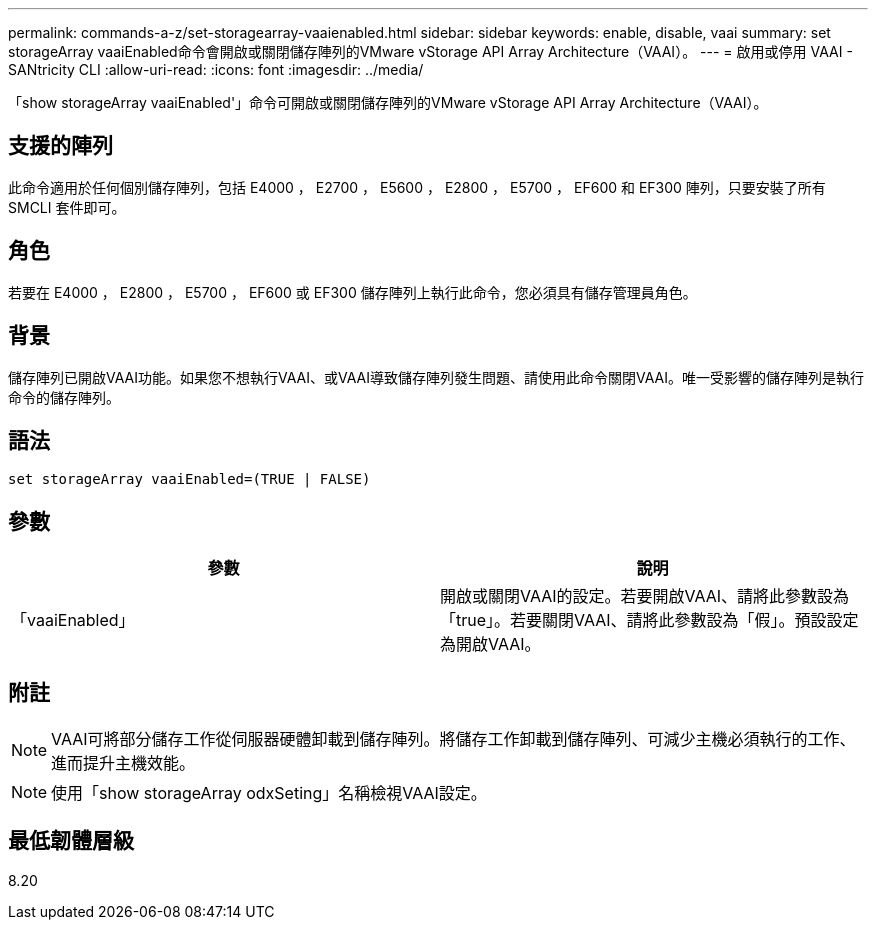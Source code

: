 ---
permalink: commands-a-z/set-storagearray-vaaienabled.html 
sidebar: sidebar 
keywords: enable, disable, vaai 
summary: set storageArray vaaiEnabled命令會開啟或關閉儲存陣列的VMware vStorage API Array Architecture（VAAI）。 
---
= 啟用或停用 VAAI - SANtricity CLI
:allow-uri-read: 
:icons: font
:imagesdir: ../media/


[role="lead"]
「show storageArray vaaiEnabled'」命令可開啟或關閉儲存陣列的VMware vStorage API Array Architecture（VAAI）。



== 支援的陣列

此命令適用於任何個別儲存陣列，包括 E4000 ， E2700 ， E5600 ， E2800 ， E5700 ， EF600 和 EF300 陣列，只要安裝了所有 SMCLI 套件即可。



== 角色

若要在 E4000 ， E2800 ， E5700 ， EF600 或 EF300 儲存陣列上執行此命令，您必須具有儲存管理員角色。



== 背景

儲存陣列已開啟VAAI功能。如果您不想執行VAAI、或VAAI導致儲存陣列發生問題、請使用此命令關閉VAAI。唯一受影響的儲存陣列是執行命令的儲存陣列。



== 語法

[source, cli]
----
set storageArray vaaiEnabled=(TRUE | FALSE)
----


== 參數

[cols="2*"]
|===
| 參數 | 說明 


 a| 
「vaaiEnabled」
 a| 
開啟或關閉VAAI的設定。若要開啟VAAI、請將此參數設為「true」。若要關閉VAAI、請將此參數設為「假」。預設設定為開啟VAAI。

|===


== 附註

[NOTE]
====
VAAI可將部分儲存工作從伺服器硬體卸載到儲存陣列。將儲存工作卸載到儲存陣列、可減少主機必須執行的工作、進而提升主機效能。

====
[NOTE]
====
使用「show storageArray odxSeting」名稱檢視VAAI設定。

====


== 最低韌體層級

8.20
